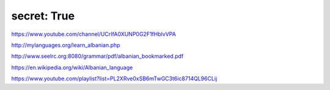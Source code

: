 secret: True
-----------------

https://www.youtube.com/channel/UCrIfA0XUNP0G2F1fHblvVPA

http://mylanguages.org/learn_albanian.php

http://www.seelrc.org:8080/grammar/pdf/albanian_bookmarked.pdf

https://en.wikipedia.org/wiki/Albanian_language

https://www.youtube.com/playlist?list=PL2XRve0xSB6mTwGC3t6ic8714QL96CLij
